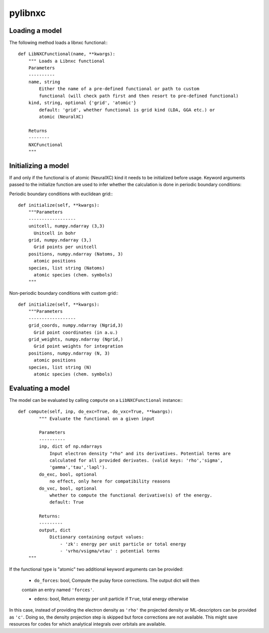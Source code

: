 pylibnxc
==========

Loading a model
----------------
The following method loads a libnxc functional:::

  def LibNXCFunctional(name, **kwargs):
      """ Loads a Libnxc functional
      Parameters
      ----------
      name, string
          Either the name of a pre-defined functional or path to custom
          functional (will check path first and then resort to pre-defined functional)
      kind, string, optional {'grid', 'atomic'}
          default: 'grid', whether functional is grid kind (LDA, GGA etc.) or
          atomic (NeuralXC)

      Returns
      --------
      NXCFunctional
      """

Initializing a model
---------------------

If and only if the functional is of atomic (NeuralXC) kind it needs to
be initialized before usage. Keyword arguments passed to the initialize function are used to infer whether the calculation is done in periodic boundary conditions:

Periodic boundary conditions with euclidean grid:::

  def initialize(self, **kwargs):
      """Parameters
      ------------------
      unitcell, numpy.ndarray (3,3)
      	Unitcell in bohr
      grid, numpy.ndarray (3,)
      	Grid points per unitcell
      positions, numpy.ndarray (Natoms, 3)
      	atomic positions
      species, list string (Natoms)
      	atomic species (chem. symbols)
      """

Non-periodic boundary conditions with custom grid:::

  def initialize(self, **kwargs):
      """Parameters
      ------------------
      grid_coords, numpy.ndarray (Ngrid,3)
      	Grid point coordinates (in a.u.)
      grid_weights, numpy.ndarray (Ngrid,)
      	Grid point weights for integration
      positions, numpy.ndarray (N, 3)
      	atomic positions
      species, list string (N)
      	atomic species (chem. symbols)

Evaluating a model
------------------

The model can be evaluated by calling ``compute`` on a ``LibNXCFunctional`` instance:::


  def compute(self, inp, do_exc=True, do_vxc=True, **kwargs):
          """ Evaluate the functional on a given input

          Parameters
          ----------
          inp, dict of np.ndarrays
              Input electron density "rho" and its derivatives. Potential terms are
              calculated for all provided derivates. (valid keys: 'rho','sigma',
              'gamma','tau','lapl').
          do_exc, bool, optional
              no effect, only here for compatibility reasons
          do_vxc, bool, optional
              whether to compute the functional derivative(s) of the energy.
              default: True

          Returns:
          ---------
          output, dict
              Dictionary containing output values:
                  - 'zk': energy per unit particle or total energy
                  - 'vrho/vsigma/vtau' : potential terms
      """


If the functional type is "atomic" two additional keyword arguments can be provided:

  - ``do_forces``: bool, Compute the pulay force corrections. The output dict will then
  contain an entry named ``'forces'``.

  - ``edens``: bool, Return energy per unit particle if ``True``, total energy otherwise

In this case, instead of providing the electron density as ``'rho'`` the projected density
or ML-descriptors can be provided as ``'c'``. Doing so, the density projection step
is skipped but force corrections are not available. This might save resources for
codes for which analytical integrals over orbitals are available.
